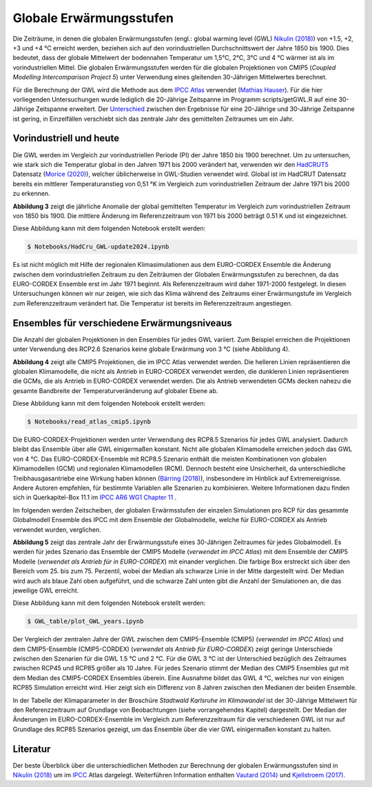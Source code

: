 Globale Erwärmungsstufen
------------------------

Die Zeiträume, in denen die globalen Erwärmungsstufen (engl.: global warming level (GWL) `Nikulin (2018)`_) von +1.5, +2, +3 und +4 °C erreicht werden, beziehen sich auf den vorindustriellen Durchschnittswert der Jahre 1850 bis 1900. Dies bedeutet, dass der globale Mittelwert der bodennahen Temperatur um 1,5°C, 2°C, 3°C und 4 °C wärmer ist als im vorindustriellen Mittel. Die globalen Erwärmungsstufen werden für die globalen Projektionen von CMIP5 (*Coupled Modelling Intercomparison Project 5*) unter Verwendung eines gleitenden 30-Jährigen Mittelwertes berechnet.

Für die Berechnung der GWL wird die Methode aus dem `IPCC Atlas`_ verwendet (`Mathias Hauser`_). Für die hier vorliegenden Untersuchungen wurde lediglich die 20-Jährige Zeitspanne im Programm scripts/getGWL.R auf eine 30-Jährige Zeitspanne erweitert. Der `Unterschied`_ zwischen den Ergebnisse für eine 20-Jährige und 30-Jährige Zeitspanne ist gering, in Einzelfällen verschiebt sich das zentrale Jahr des gemittelten Zeitraumes um ein Jahr.

Vorindustriell und heute
........................

Die GWL werden im Vergleich zur vorindustriellen Periode (PI) der Jahre 1850 bis 1900 berechnet. Um zu untersuchen, wie stark sich die Temperatur global in den Jahren 1971 bis 2000 verändert hat, verwenden wir den HadCRUT5_ Datensatz (`Morice (2020)`_), welcher üblicherweise in GWL-Studien verwendet wird. Global ist im HadCRUT Datensatz bereits ein mittlerer Temperaturanstieg von 0,51 °K im Vergleich zum vorindustriellen Zeitraum der Jahre 1971 bis 2000 zu erkennen.

.. image:: plots/HadCRU_GWL_PI_new_version24.png

**Abbildung 3** zeigt die jährliche Anomalie der global gemittelten Temperatur im Vergleich zum vorindustriellen Zeitraum von 1850 bis 1900. Die mittlere Änderung im Referenzzeitraum von 1971 bis 2000 beträgt 0.51 K und ist eingezeichnet.

Diese Abbildung kann mit dem folgenden Notebook erstellt werden:

.. code-block:: console

   $ Notebooks/HadCru_GWL-update2024.ipynb

Es ist nicht möglich mit Hilfe der regionalen Klimasimulationen aus dem EURO-CORDEX Ensemble die Änderung zwischen dem vorindustriellen Zeitraum zu den Zeiträumen der Globalen Erwärmungsstufen zu berechnen, da das EURO-CORDEX Ensemble erst im Jahr 1971 beginnt. Als Referenzzeitraum wird daher 1971-2000 festgelegt. In diesen Untersuchungen können wir nur zeigen, wie sich das Klima während des Zeitraums einer Erwärmungstufe im Vergleich zum Referenzzeitraum verändert hat. Die Temperatur ist bereits im Referenzzeitraum angestiegen.

Ensembles für verschiedene Erwärmungsniveaus
............................................

Die Anzahl der globalen Projektionen in den Ensembles für jedes GWL variiert. Zum Beispiel erreichen die Projektionen unter Verwendung des RCP2.6 Szenarios keine globale Erwärmung von 3 °C (siehe Abbildung 4).

.. image:: plots/cmip_HadCRUt5_GWL_all_deutsch.png

**Abbildung 4** zeigt alle CMIP5 Projektionen, die im IPCC Atlas verwendet werden. Die helleren Linien repräsentieren die globalen Klimamodelle, die nicht als Antrieb in EURO-CORDEX verwendet werden, die dunkleren Linien repräsentieren die GCMs, die als Antrieb in EURO-CORDEX verwendet werden. Die als Antrieb verwendeten GCMs decken nahezu die gesamte Bandbreite der Temperaturveränderung auf globaler Ebene ab.

Diese Abbildung kann mit dem folgenden Notebook erstellt werden:

.. code-block:: console

   $ Notebooks/read_atlas_cmip5.ipynb

Die EURO-CORDEX-Projektionen werden unter Verwendung des RCP8.5 Szenarios für jedes GWL analysiert. Dadurch bleibt das Ensemble über alle GWL einigermaßen konstant. Nicht alle globalen Klimamodelle erreichen jedoch das GWL von 4 °C. Das EURO-CORDEX-Ensemble mit RCP8.5 Szenario enthält die meisten Kombinationen von globalen Klimamodellen (GCM) und regionalen Klimamodellen (RCM). Dennoch besteht eine Unsicherheit, da unterschiedliche Treibhausgasantriebe eine Wirkung haben können (`Bärring (2018)`_), insbesondere im Hinblick auf Extremereignisse. Andere Autoren empfehlen, für bestimmte Variablen alle Szenarien zu kombinieren. Weitere Informationen dazu finden sich in Querkapitel-Box 11.1 im `IPCC AR6 WG1 Chapter 11`_ .

Im folgenden werden Zeitscheiben, der globalen Erwärmsstufen der einzelen Simulationen pro RCP für das gesammte Globalmodell Ensemble des IPCC mit dem Ensemble der Globalmodelle, welche für EURO-CORDEX als Antrieb verwendet wurden, verglichen.

.. image:: plots/years_of_GWL_scenario_ensemble.png

**Abbildung 5** zeigt das zentrale Jahr der Erwärmungsstufe eines 30-Jährigen Zeitraumes für jedes Globalmodell. Es werden für jedes Szenario das Ensemble der CMIP5 Modelle (*verwendet im IPCC Atlas*) mit dem Ensemble der CMIP5 Modelle (*verwendet als Antrieb für in EURO-CORDEX*) mit einander verglichen. Die farbige Box erstreckt sich über den Bereich vom 25. bis zum 75. Perzentil, wobei der Median als schwarze Linie in der Mitte dargestellt wird. Der Median wird auch als blaue Zahl oben aufgeführt, und die schwarze Zahl unten gibt die Anzahl der Simulationen an, die das jeweilige GWL erreicht.

Diese Abbildung kann mit dem folgenden Notebook erstellt werden:

.. code-block:: console

   $ GWL_table/plot_GWL_years.ipynb

Der Vergleich der zentralen Jahre der GWL zwischen dem CMIP5-Ensemble (CMIP5) (*verwendet im IPCC Atlas*) und dem CMIP5-Ensemble (CMIP5-CORDEX) (*verwendet als Antrieb für EURO-CORDEX*) zeigt geringe Unterschiede zwischen den Szenarien für die GWL 1.5 °C und 2 °C. Für die GWL 3 °C ist der Unterschied bezüglich des Zeitraumes zwischen RCP45 und RCP85 größer als 10 Jahre. Für jedes Szenario stimmt der Median des CMIP5 Ensembles gut mit dem Median des CMIP5-CORDEX Ensembles überein. Eine Ausnahme bildet das GWL 4 °C, welches nur von einigen RCP85 Simulation erreicht wird. Hier zeigt sich ein Differenz von 8 Jahren zwischen den Medianen der beiden Ensemble.

In der Tabelle der Klimaparameter in der Broschüre *Stadtwald Karlsruhe im Klimawandel* ist der 30-Jährige Mittelwert für den Referenzzeitraum auf Grundlage von Beobachtungen (siehe vorrangehendes Kapitel) dargestellt. Der Median der Änderungen im EURO-CORDEX-Ensemble im Vergleich zum Referenzzeitraum für die verschiedenen GWL ist nur auf Grundlage des RCP85 Szenarios gezeigt, um das Ensemble über die vier GWL einigermaßen konstant zu halten.

Literatur
..........
Der beste Überblick über die unterschiedlichen Methoden zur Berechnung der globalen Erwärmungsstufen sind in `Nikulin (2018)`_ um im `IPCC`_ Atlas dargelegt. Weiterführen Information enthalten `Vautard (2014)`_ und `Kjellstroem (2017)`_.


.. _Bärring (2018): https://iopscience.iop.org/article/10.1088/1748-9326/aa9f72

.. _`Mathias Hauser`: https://github.com/mathause/cmip_warming_levels

.. _`Vautard (2014)`: https://iopscience.iop.org/article/10.1088/1748-9326/9/3/034006

.. _`Kjellstroem (2017)`: https://esd.copernicus.org/articles/9/459/2018/

.. _`Nikulin (2018)`: https://iopscience.iop.org/article/10.1088/1748-9326/aab1b1

.. _IPCC: https://github.com/IPCC-WG1/Atlas/tree/main/warming-levels

.. _HadCRUT5: https://www.metoffice.gov.uk/hadobs/hadcrut5/data/HadCRUT.5.0.2.0/download.html

.. _`IPCC Atlas`: https://github.com/IPCC-WG1/Atlas/tree/main/warming-levels

.. _`IPCC AR6 WG1 Chapter 11`: https://www.ipcc.ch/report/ar6/wg1/chapter/chapter-11/

.. _`Morice (2020)`: https://agupubs.onlinelibrary.wiley.com/doi/full/10.1029/2019JD032361

.. _`Unterschied`: https://github.com/IPCC-WG1/Atlas/blob/main/warming-levels/CMIP5_WarmingLevels_spread_RCP85.pdf
